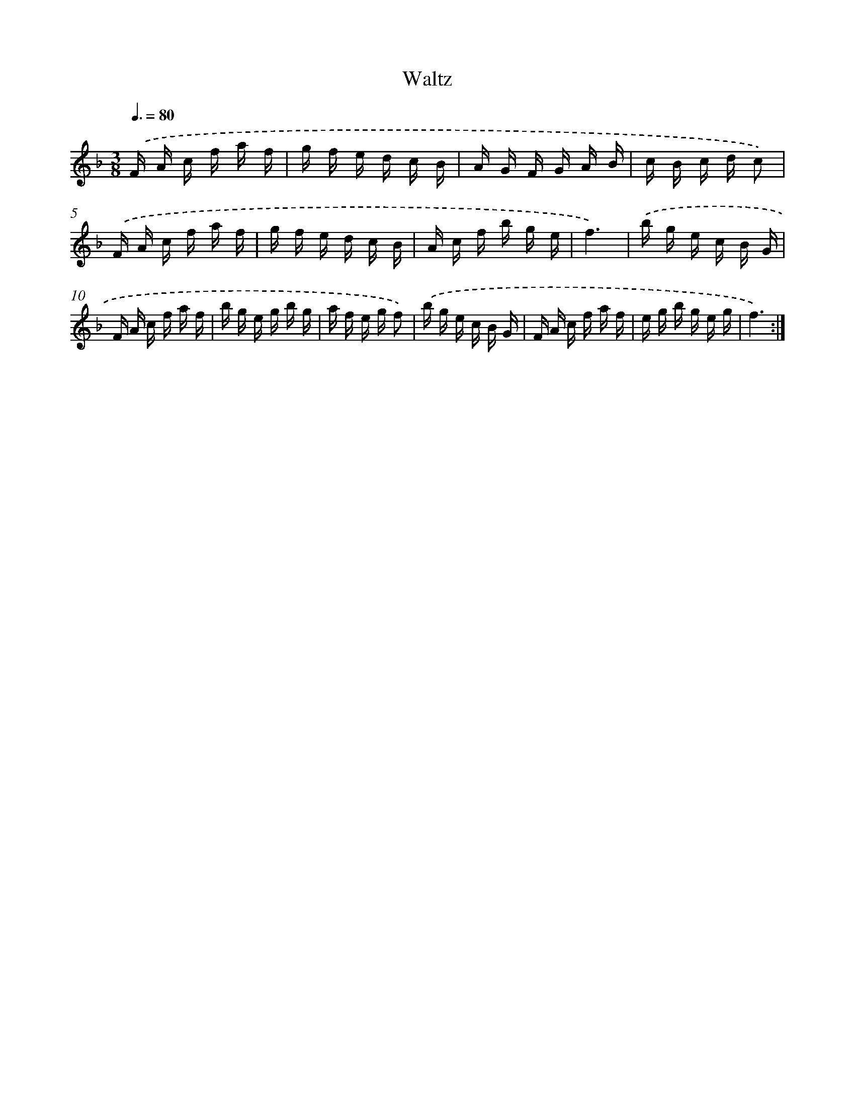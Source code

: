 X: 13886
T: Waltz
%%abc-version 2.0
%%abcx-abcm2ps-target-version 5.9.1 (29 Sep 2008)
%%abc-creator hum2abc beta
%%abcx-conversion-date 2018/11/01 14:37:38
%%humdrum-veritas 983623416
%%humdrum-veritas-data 1013144012
%%continueall 1
%%barnumbers 0
L: 1/16
M: 3/8
Q: 3/8=80
K: F clef=treble
.('F A c f a f |
g f e d c B |
A G F G A B |
c B c d c2) |
.('F A c f a f |
g f e d c B |
A c f b g e |
f6) |
.('b g e c B G |
F A c f a f |
b g e g b g |
a f e g f2) |
.('b g e c B G |
F A c f a f |
e g b g e g |
f6) :|]
